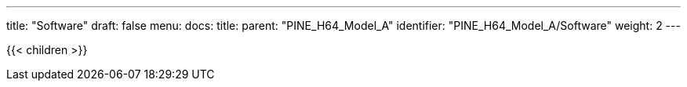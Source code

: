 ---
title: "Software"
draft: false
menu:
  docs:
    title:
    parent: "PINE_H64_Model_A"
    identifier: "PINE_H64_Model_A/Software"
    weight: 2
---

{{< children >}}